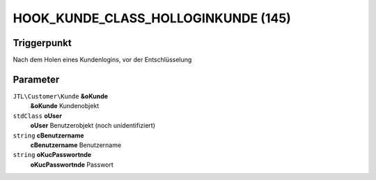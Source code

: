 HOOK_KUNDE_CLASS_HOLLOGINKUNDE (145)
====================================

Triggerpunkt
""""""""""""

Nach dem Holen eines Kundenlogins, vor der Entschlüsselung

Parameter
"""""""""

``JTL\Customer\Kunde`` **&oKunde**
    **&oKunde** Kundenobjekt

``stdClass`` **oUser**
    **oUser** Benutzerobjekt (noch unidentifiziert)

``string`` **cBenutzername**
    **cBenutzername** Benutzername

``string`` **oKucPasswortnde**
    **oKucPasswortnde** Passwort
